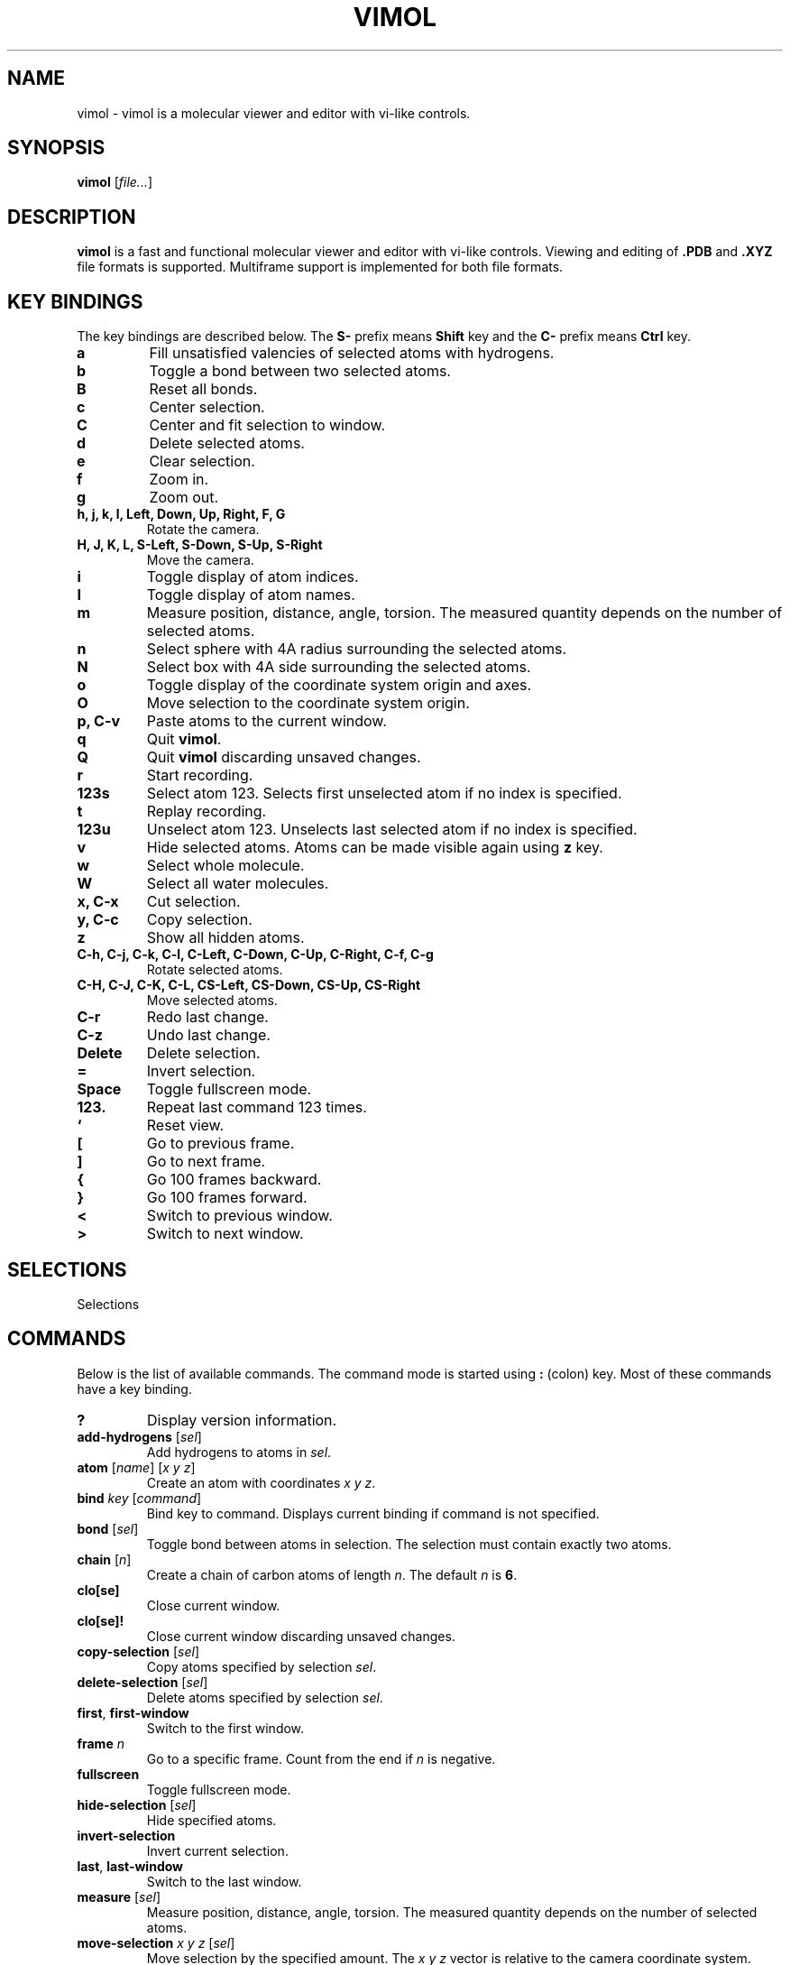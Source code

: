 .\"
.\" Copyright (c) 2013-2017 Ilya Kaliman
.\"
.\" Permission to use, copy, modify, and distribute this software for any
.\" purpose with or without fee is hereby granted, provided that the above
.\" copyright notice and this permission notice appear in all copies.
.\"
.\" THE SOFTWARE IS PROVIDED "AS IS" AND THE AUTHOR DISCLAIMS ALL WARRANTIES
.\" WITH REGARD TO THIS SOFTWARE INCLUDING ALL IMPLIED WARRANTIES OF
.\" MERCHANTABILITY AND FITNESS. IN NO EVENT SHALL THE AUTHOR BE LIABLE FOR
.\" ANY SPECIAL, DIRECT, INDIRECT, OR CONSEQUENTIAL DAMAGES OR ANY DAMAGES
.\" WHATSOEVER RESULTING FROM LOSS OF USE, DATA OR PROFITS, WHETHER IN AN
.\" ACTION OF CONTRACT, NEGLIGENCE OR OTHER TORTIOUS ACTION, ARISING OUT OF
.\" OR IN CONNECTION WITH THE USE OR PERFORMANCE OF THIS SOFTWARE.
.\"
.TH VIMOL 1 "February 15, 2017"
.SH NAME
vimol \- vimol is a molecular viewer and editor with vi-like controls.
.SH SYNOPSIS
.B vimol
.RI [ file... ]
.SH DESCRIPTION
.B vimol
is a fast and functional molecular viewer and editor with vi-like
controls. Viewing and editing of
.B .PDB
and
.B .XYZ
file formats is supported. Multiframe support is implemented for
both file formats.
.SH KEY BINDINGS
The key bindings are described below. The
.B S\-
prefix means
.B Shift
key and the
.B C\-
prefix means
.B Ctrl
key.
.TP
.B a
Fill unsatisfied valencies of selected atoms with hydrogens.
.TP
.B b
Toggle a bond between two selected atoms.
.TP
.B B
Reset all bonds.
.TP
.B c
Center selection.
.TP
.B C
Center and fit selection to window.
.TP
.B d
Delete selected atoms.
.TP
.B e
Clear selection.
.TP
.B f
Zoom in.
.TP
.B g
Zoom out.
.TP
.B h, j, k, l, Left, Down, Up, Right, F, G
Rotate the camera.
.TP
.B H, J, K, L, S-Left, S-Down, S-Up, S-Right
Move the camera.
.TP
.B i
Toggle display of atom indices.
.TP
.B I
Toggle display of atom names.
.TP
.B m
Measure position, distance, angle, torsion. The measured quantity depends on
the number of selected atoms.
.TP
.B n
Select sphere with 4A radius surrounding the selected atoms.
.TP
.B N
Select box with 4A side surrounding the selected atoms.
.TP
.B o
Toggle display of the coordinate system origin and axes.
.TP
.B O
Move selection to the coordinate system origin.
.TP
.B p, C-v
Paste atoms to the current window.
.TP
.B q
Quit \fBvimol\fR.
.TP
.B Q
Quit \fBvimol\fR discarding unsaved changes.
.TP
.B r
Start recording.
.TP
.B 123s
Select atom 123. Selects first unselected atom if no index is specified.
.TP
.B t
Replay recording.
.TP
.B 123u
Unselect atom 123. Unselects last selected atom if no index is specified.
.TP
.B v
Hide selected atoms. Atoms can be made visible again using \fBz\fR key.
.TP
.B w
Select whole molecule.
.TP
.B W
Select all water molecules.
.TP
.B x, C-x
Cut selection.
.TP
.B y, C-c
Copy selection.
.TP
.B z
Show all hidden atoms.
.TP
.B C-h, C-j, C-k, C-l, C-Left, C-Down, C-Up, C-Right, C-f, C-g
Rotate selected atoms.
.TP
.B C-H, C-J, C-K, C-L, CS-Left, CS-Down, CS-Up, CS-Right
Move selected atoms.
.TP
.B C-r
Redo last change.
.TP
.B C-z
Undo last change.
.TP
.B Delete
Delete selection.
.TP
.B =
Invert selection.
.TP
.B Space
Toggle fullscreen mode.
.TP
.B 123.
Repeat last command 123 times.
.TP
.B `
Reset view.
.TP
.B [
Go to previous frame.
.TP
.B ]
Go to next frame.
.TP
.B {
Go 100 frames backward.
.TP
.B }
Go 100 frames forward.
.TP
.B <
Switch to previous window.
.TP
.B >
Switch to next window.
.SH SELECTIONS
Selections
.SH COMMANDS
Below is the list of available commands. The command mode is started using
\fB:\fR (colon) key. Most of these commands have a key binding.
.TP
.B ?
Display version information.
.TP
.B add-hydrogens \fR[\fIsel\fR]
Add hydrogens to atoms in \fIsel\fR.
.TP
.B atom \fR[\fIname\fR] [\fIx y z\fR]
Create an atom with coordinates \fIx y z\fR.
.TP
.B bind \fIkey \fR[\fIcommand\fR]
Bind key to command. Displays current binding if command is not specified.
.TP
.B bond \fR[\fIsel\fR]
Toggle bond between atoms in selection. The selection must contain
exactly two atoms.
.TP
.B chain \fR[\fIn\fR]
Create a chain of carbon atoms of length \fIn\fR. The default \fIn\fR
is \fB6\fR.
.TP
.B clo[se]
Close current window.
.TP
.B clo[se]!
Close current window discarding unsaved changes.
.TP
.B copy-selection \fR[\fIsel\fR]
Copy atoms specified by selection \fIsel\fR.
.TP
.B delete-selection \fR[\fIsel\fR]
Delete atoms specified by selection \fIsel\fR.
.TP
.B first\fR, \fBfirst-window
Switch to the first window.
.TP
.B frame \fIn\fR
Go to a specific frame. Count from the end if \fIn\fR is negative.
.TP
.B fullscreen
Toggle fullscreen mode.
.TP
.B hide-selection \fR[\fIsel\fR]
Hide specified atoms.
.TP
.B invert-selection
Invert current selection.
.TP
.B last\fR, \fBlast-window
Switch to the last window.
.TP
.B measure \fR[\fIsel\fR]
Measure position, distance, angle, torsion. The measured quantity depends on
the number of selected atoms.
.TP
.B move-selection \fIx y z \fR[\fIsel\fR]
Move selection by the specified amount. The \fIx y z\fR vector is relative
to the camera coordinate system.
.TP
.B move-selection-to \fIx y z \fR[\fIsel\fR]
Move selection to the specified position.
.TP
.B new \fR[\fIpath\fR], \fBopen \fR[\fIpath\fR]
Open file in a new window.
.TP
.B next-frame \fR[\fIn\fR]
Switch to the next frame. Number of frames to advance is specified by \fIn\fR.
The number can be nagative.
.TP
.B next-window
Switch to next window.
.TP
.B paste
Paste atoms.
.TP
.B prev-window
Switch to previous window.
.TP
.B q\fR, \fBquit
Quit \fBvimol\fR.
.TP
.B q!\fR, \fBquit!
Quit \fBvimol\fR discarding unsaved changes.
.TP
.B rec
Start recording mode.
.TP
.B redo
Redo last change.
.TP
.B replay
Replay a recording.
.TP
.B reset-bonds
Reset all bonds.
.TP
.B ring \fR[\fIn\fR]
Create a ring of carbon atoms of size \fIn\fR. The default \fIn\fR is \fB6\fR.
.TP
.B rotate-selection \fIa b c\fR [\fIsel\fR]
Rotate selected atoms. \fIa b c\fR specify rotation angles. Rotation is
relative to the coordinate system of a camera.
.TP
.B select \fR[\fIsel\fR]
Add atoms specified by \fIsel\fR to the current selection. Selects first
unselected atom if the argument is omitted.
.TP
.B select-box \fR[\fIsize\fR] [\fIsel\fR]
Select a box around selection.
.TP
.B select-molecule \fR[\fIsel\fR]
For all atoms in selection, select whole containing molecule.
.TP
.B select-name \fIname...
Select all atoms with specific names.
.TP
.B select-sphere \fR[\fIradius\fR] [\fIsel\fR]
Select a sphere around selection.
.TP
.B select-water
Select all water molecules.
.TP
.B set \fIsetting \fR[\fIvalue\fR]
Set setting to a new value. Displays current value if second argument is
not specified.
.TP
.B set-name \fIname \fR[\fIsel\fR]
Set a new name for all atoms in selection \fIsel\fR.
.TP
.B show-all
Show all hidden atoms.
.TP
.B source \fIpath\fR
Execute commands from a file.
.TP
.B toggle \fIsetting\fR
Toggle a boolean setting.
.TP
.B undo
Undo last change.
.TP
.B unselect \fR[\fIsel\fR]
Unselect atoms specified by \fIsel\fR. Unselects last selected atom if
the argument is omitted.
.TP
.B view-center-selection \fR[\fIsel\fR]
Center selection.
.TP
.B view-fit-selection \fR[\fIsel\fR]
Center and fit selection to window.
.TP
.B view-move \fIx y z
Move the camera. \fIx y z\fR specify a displacement.
.TP
.B view-reset
Reset the view.
.TP
.B view-rotate \fIa b c
Rotate the camera. \fIa b c\fR specify the rotation angles.
.TP
.B view-zoom \fIfactor
Change zoom.
.TP
.B w \fR[\fIpath\fR], \fBwrite \fR[\fIpath\fR]
Write changes to file. Saves to current file if path is not specified.
.SH AUTHOR
Vimol is (c) 2013-2017 Ilya Kaliman
